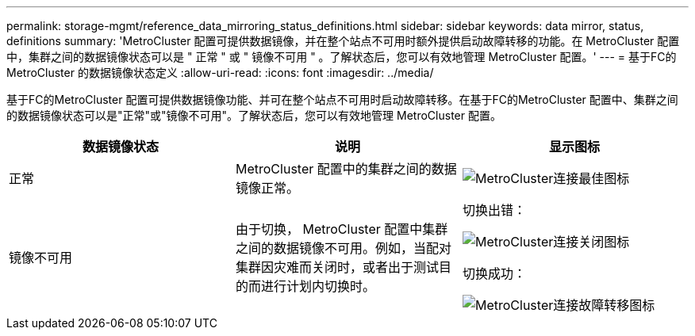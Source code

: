 ---
permalink: storage-mgmt/reference_data_mirroring_status_definitions.html 
sidebar: sidebar 
keywords: data mirror, status, definitions 
summary: 'MetroCluster 配置可提供数据镜像，并在整个站点不可用时额外提供启动故障转移的功能。在 MetroCluster 配置中，集群之间的数据镜像状态可以是 " 正常 " 或 " 镜像不可用 " 。了解状态后，您可以有效地管理 MetroCluster 配置。' 
---
= 基于FC的MetroCluster 的数据镜像状态定义
:allow-uri-read: 
:icons: font
:imagesdir: ../media/


[role="lead"]
基于FC的MetroCluster 配置可提供数据镜像功能、并可在整个站点不可用时启动故障转移。在基于FC的MetroCluster 配置中、集群之间的数据镜像状态可以是"正常"或"镜像不可用"。了解状态后，您可以有效地管理 MetroCluster 配置。

|===
| 数据镜像状态 | 说明 | 显示图标 


 a| 
正常
 a| 
MetroCluster 配置中的集群之间的数据镜像正常。
 a| 
image:../media/metrocluster_connectivity_optimal.gif["MetroCluster连接最佳图标"]



 a| 
镜像不可用
 a| 
由于切换， MetroCluster 配置中集群之间的数据镜像不可用。例如，当配对集群因灾难而关闭时，或者出于测试目的而进行计划内切换时。
 a| 
切换出错：

image::../media/metrocluster_connectivity_down.gif[MetroCluster连接关闭图标]

切换成功：

image::../media/metrocluster_connectivity_failover.gif[MetroCluster连接故障转移图标]

|===